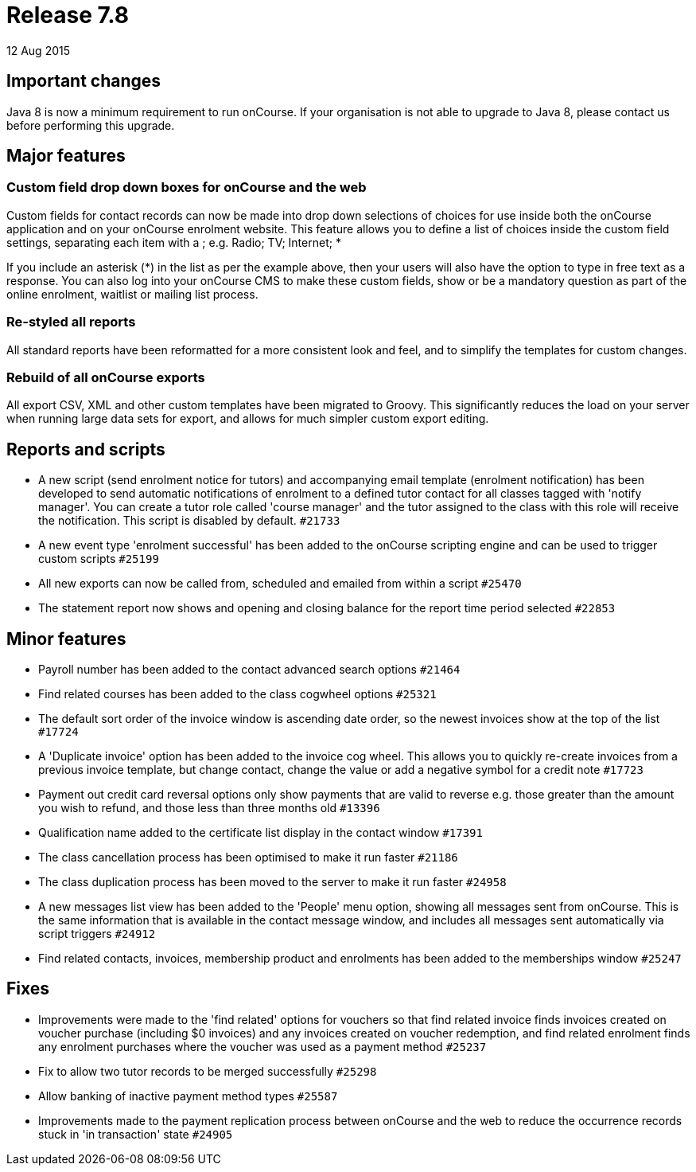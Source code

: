 = Release 7.8
12 Aug 2015


== Important changes

Java 8 is now a minimum requirement to run onCourse. If your
organisation is not able to upgrade to Java 8, please contact us before
performing this upgrade.

== Major features

=== Custom field drop down boxes for onCourse and the web

Custom fields for contact records can now be made into drop down
selections of choices for use inside both the onCourse application and
on your onCourse enrolment website. This feature allows you to define a
list of choices inside the custom field settings, separating each item
with a ; e.g. Radio; TV; Internet; *

If you include an asterisk (*) in the list as per the example above,
then your users will also have the option to type in free text as a
response. You can also log into your onCourse CMS to make these custom
fields, show or be a mandatory question as part of the online enrolment,
waitlist or mailing list process.

=== Re-styled all reports

All standard reports have been reformatted for a more consistent look
and feel, and to simplify the templates for custom changes.

=== Rebuild of all onCourse exports

All export CSV, XML and other custom templates have been migrated to
Groovy. This significantly reduces the load on your server when running
large data sets for export, and allows for much simpler custom export
editing.

== Reports and scripts

* A new script (send enrolment notice for tutors) and accompanying email
template (enrolment notification) has been developed to send automatic
notifications of enrolment to a defined tutor contact for all classes
tagged with 'notify manager'. You can create a tutor role called 'course
manager' and the tutor assigned to the class with this role will receive
the notification. This script is disabled by default. `#21733`
* A new event type 'enrolment successful' has been added to the onCourse
scripting engine and can be used to trigger custom scripts `#25199`
* All new exports can now be called from, scheduled and emailed from
within a script `#25470`
* The statement report now shows and opening and closing balance for the
report time period selected `#22853`

== Minor features

* Payroll number has been added to the contact advanced search options
`#21464`
* Find related courses has been added to the class cogwheel options
`#25321`
* The default sort order of the invoice window is ascending date order,
so the newest invoices show at the top of the list `#17724`
* A 'Duplicate invoice' option has been added to the invoice cog wheel.
This allows you to quickly re-create invoices from a previous invoice
template, but change contact, change the value or add a negative symbol
for a credit note `#17723`
* Payment out credit card reversal options only show payments that are
valid to reverse e.g. those greater than the amount you wish to refund,
and those less than three months old `#13396`
* Qualification name added to the certificate list display in the
contact window `#17391`
* The class cancellation process has been optimised to make it run
faster `#21186`
* The class duplication process has been moved to the server to make it
run faster `#24958`
* A new messages list view has been added to the 'People' menu option,
showing all messages sent from onCourse. This is the same information
that is available in the contact message window, and includes all
messages sent automatically via script triggers `#24912`
* Find related contacts, invoices, membership product and enrolments has
been added to the memberships window `#25247`

== Fixes

* Improvements were made to the 'find related' options for vouchers so
that find related invoice finds invoices created on voucher purchase
(including $0 invoices) and any invoices created on voucher redemption,
and find related enrolment finds any enrolment purchases where the
voucher was used as a payment method `#25237`
* Fix to allow two tutor records to be merged successfully `#25298`
* Allow banking of inactive payment method types `#25587`
* Improvements made to the payment replication process between onCourse
and the web to reduce the occurrence records stuck in 'in transaction'
state `#24905`
